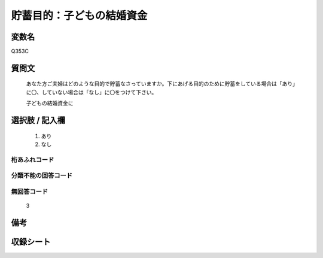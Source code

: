 .. title:: Q353C
.. rst-cllass:: item
====================================================================================================
貯蓄目的：子どもの結婚資金
====================================================================================================

.. rst-class:: varname
変数名
==================

Q353C

.. rst-class:: question
質問文
==================


   あなた方ご夫婦はどのような目的で貯蓄なさっていますか。下にあげる目的のために貯蓄をしている場合は「あり」に〇、していない場合は「なし」に〇をつけて下さい。


   子どもの結婚資金に



.. rst-class:: answer
選択肢 / 記入欄
======================

  
     1. あり
  
     2. なし
  



.. rst-class:: overflow
桁あふれコード
-------------------------------
  


.. rst-class:: not_available
分類不能の回答コード
-------------------------------------
  


.. rst-class:: not_available
無回答コード
-------------------------------------
  3


.. rst-class:: bikou
備考
==================



.. rst-class:: include_sheet
収録シート
=======================================
.. hlist::
   :columns: 3
   
   
   * p9_3
   
   * p10_3
   
   * p11ab_3
   
   * p11c_3
   
   * p12_3
   
   * p13_3
   
   * p14_3
   
   * p15_3
   
   * p16abc_3
   
   * p16d_3
   
   * p17_3
   
   * p18_3
   
   * p19_3
   
   * p20_3
   
   * p21abcd_3
   
   * p21e_3
   
   * p22_3
   
   * p23_3
   
   * p24_3
   
   * p25_3
   
   * p26_3
   
   


.. index:: Q353C